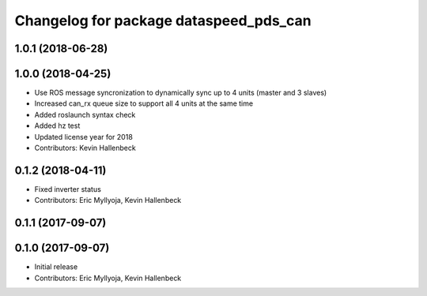 ^^^^^^^^^^^^^^^^^^^^^^^^^^^^^^^^^^^^^^^
Changelog for package dataspeed_pds_can
^^^^^^^^^^^^^^^^^^^^^^^^^^^^^^^^^^^^^^^

1.0.1 (2018-06-28)
------------------

1.0.0 (2018-04-25)
------------------
* Use ROS message syncronization to dynamically sync up to 4 units (master and 3 slaves)
* Increased can_rx queue size to support all 4 units at the same time
* Added roslaunch syntax check
* Added hz test
* Updated license year for 2018
* Contributors: Kevin Hallenbeck

0.1.2 (2018-04-11)
------------------
* Fixed inverter status
* Contributors: Eric Myllyoja, Kevin Hallenbeck

0.1.1 (2017-09-07)
------------------

0.1.0 (2017-09-07)
------------------
* Initial release
* Contributors: Eric Myllyoja, Kevin Hallenbeck

